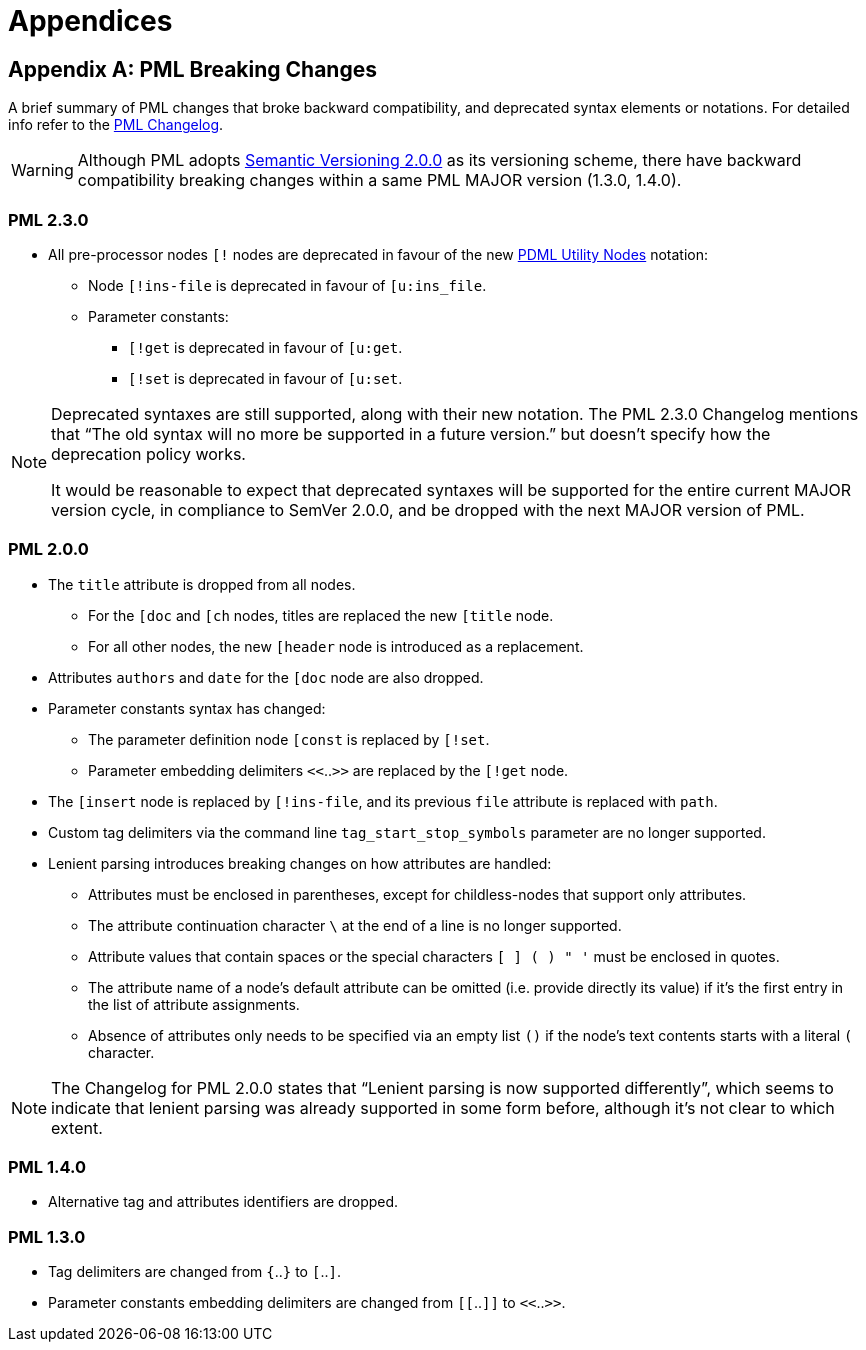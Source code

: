 = Appendices

[partintro]
Various appendices with topic-specific references, for consultation.

[appendix]
== PML Breaking Changes

A brief summary of PML changes that broke backward compatibility, and deprecated syntax elements or notations.
For detailed info refer to the
https://www.pml-lang.dev/docs/changelog/index.html[PML Changelog^, title="View PML Changelog"].

[WARNING]
==================================
Although PML adopts
https://semver.org[Semantic Versioning 2.0.0^, title="Visit Semantic Versioning website"]
as its versioning scheme, there have backward compatibility breaking changes within a same PML MAJOR version (1.3.0, 1.4.0).
==================================


=== PML 2.3.0

* All pre-processor nodes `[!` nodes are deprecated in favour of the new
https://pdml-lang.github.io/docs/extensions/reference_manual/index.html#utility_nodes[PDML Utility Nodes^, title="See PDML Extensions Reference Manual » Utility Nodes"]
notation:
** Node `[!ins-file` is deprecated in favour of `[u:ins_file`.
** Parameter constants:
*** `[!get` is deprecated in favour of `[u:get`.
*** `[!set` is deprecated in favour of `[u:set`.

[NOTE]
==================================
Deprecated syntaxes are still supported, along with their new notation.
The PML 2.3.0 Changelog mentions that "`The old syntax will no more be supported in a future version.`" but doesn't specify how the deprecation policy works.

It would be reasonable to expect that deprecated syntaxes will be supported for the entire current MAJOR version cycle, in compliance to SemVer 2.0.0, and be dropped with the next MAJOR version of PML.
==================================

=== PML 2.0.0

* The `title` attribute is dropped from all nodes.
** For the `[doc` and `[ch` nodes, titles are replaced the new `[title` node.
** For all other nodes, the new `[header` node is introduced as a replacement.
* Attributes `authors` and `date` for the `[doc` node are also dropped.
* Parameter constants syntax has changed:
** The parameter definition node `[const` is replaced by `[!set`.
** Parameter embedding delimiters `<<`..`>>` are replaced by the `[!get` node.
* The `[insert` node is replaced by `[!ins-file`, and its previous `file` attribute is replaced with `path`.
* Custom tag delimiters via the command line `tag_start_stop_symbols` parameter are no longer supported.
* Lenient parsing introduces breaking changes on how attributes are handled:
** Attributes must be enclosed in parentheses, except for childless-nodes that support only attributes.
** The attribute continuation character `\` at the end of a line is no longer supported.
** Attribute values that contain spaces or the special characters `[ ] ( ) " '` must be enclosed in quotes.
** The attribute name of a node's default attribute can be omitted (i.e. provide directly its value) if it's the first entry in the list of attribute assignments.
** Absence of attributes only needs to be specified via an empty list `()` if the node's text contents starts with a literal `(` character.

NOTE: The Changelog for PML 2.0.0 states that "`Lenient parsing is now supported differently`", which seems to indicate that lenient parsing was already supported in some form before, although it's not clear to which extent.


=== PML 1.4.0

* Alternative tag and attributes identifiers are dropped.

// @TODO: Which were these?


=== PML 1.3.0

* Tag delimiters are changed from `{`..`}` to `[`..`]`.
* Parameter constants embedding delimiters are changed from `[[`..`]]` to `<<`..`>>`.

// EOF //
